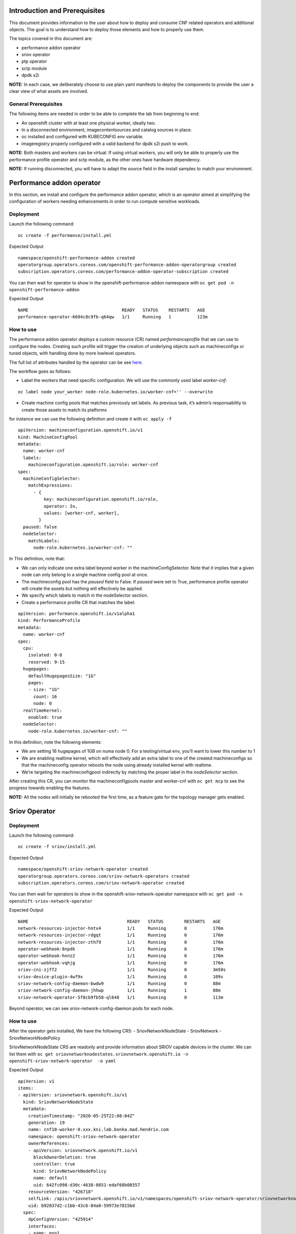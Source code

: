 Introduction and Prerequisites
==============================

This document provides information to the user about how to deploy and
consume CNF related operators and additional objects. The goal is to
understand how to deploy those elements and how to properly use them.

The topics covered in this document are:

-  performance addon operator
-  sriov operator
-  ptp operator
-  sctp module
-  dpdk s2i

**NOTE:** In each case, we deliberately choose to use plain yaml
manifests to deploy the components to provide the user a clear view of
what assets are involved.

General Prerequisites
---------------------

The following items are needed in order to be able to complete the lab
from beginning to end:

-  An openshift cluster with at least one physical worker, ideally two.
-  In a disconnected environment, imagecontentsources and catalog
   sources in place.
-  oc installed and configured with KUBECONFIG env variable.
-  imageregistry properly configured with a valid backend for dpdk s2i
   push to work.

**NOTE:** Both masters and workers can be virtual. If using virtual
workers, you will only be able to properly use the performance profile
operator and sctp module, as the other ones have hardware dependency.

**NOTE:** If running disconnected, you will have to adapt the source
field in the install samples to match your environment.

Performance addon operator
==========================

In this section, we install and configure the performance addon
operator, which is an operator aimed at simplifying the configuration of
workers needing enhancements in order to run compute sensitive
workloads.

Deployment
----------

Launch the following command:

::

    oc create -f performance/install.yml

Expected Output

::

    namespace/openshift-performance-addon created
    operatorgroup.operators.coreos.com/openshift-performance-addon-operatorgroup created
    subscription.operators.coreos.com/performance-addon-operator-subscription created

You can then wait for operator to show in the
openshift-performance-addon namespace with
``oc get pod -n openshift-performance-addon``

Expected Output

::

    NAME                                    READY   STATUS    RESTARTS   AGE
    performance-operator-6694c8c9fb-q64qw   1/1     Running   1          123m

How to use
----------

The performance addon operator deploys a custom resource (CR) named
*performanceprofile* that we can use to configure the nodes. Creating
such profile will trigger the creation of underlying objects such as
machineconfigs or tuned objects, with handling done by more lowlevel
operators.

The full list of attributes handled by the operator can be see
`here <https://github.com/openshift-kni/performance-addon-operators/blob/master/deploy/crds/performance.openshift.io_performanceprofiles_crd.yaml>`__.

The workflow goes as follows:

-  Label the workers that need specific configuration. We will use the
   commonly used label *worker-cnf*:

::

    oc label node your_worker node-role.kubernetes.io/worker-cnf='' --overwrite

-  Create machine config pools that matches previously set labels. As
   previous task, it’s admin’s responsability to create those assets to
   match its platforms

for instance we can use the following definition and create it with
``oc apply -f``

::

    apiVersion: machineconfiguration.openshift.io/v1
    kind: MachineConfigPool
    metadata:
      name: worker-cnf
      labels:
        machineconfiguration.openshift.io/role: worker-cnf
    spec:
      machineConfigSelector:
        matchExpressions:
          - {
              key: machineconfiguration.openshift.io/role,
              operator: In,
              values: [worker-cnf, worker],
            }
      paused: false
      nodeSelector:
        matchLabels:
          node-role.kubernetes.io/worker-cnf: ""

In This definition, note that:

-  We can only indicate one extra label beyond worker in the
   machineConfigSelector. Note that it implies that a given node can
   only belong to a single machine config pool at once.
-  The machineconfig pool has the *paused* field to False. If *paused*
   were set to True, performance profile operator will create the assets
   but nothing will effectively be applied.
-  We specify which labels to match in the nodeSelector section.

-  Create a performance profile CR that matches the label:

::

    apiVersion: performance.openshift.io/v1alpha1
    kind: PerformanceProfile
    metadata:
      name: worker-cnf
    spec:
      cpu:
        isolated: 0-8
        reserved: 9-15
      hugepages:
        defaultHugepagesSize: "1G"
        pages:
        - size: "1G"
          count: 16
          node: 0
      realTimeKernel:
        enabled: true
      nodeSelector:
        node-role.kubernetes.io/worker-cnf: ""

In this definition, note the following elements:

-  We are setting 16 hugepages of 1GB on numa node 0. For a
   testing/virtual env, you’ll want to lower this number to 1

-  We are enabling realtime kernel, which will effectively add an extra
   label to one of the created machineconfigs so that the machineconfig
   operator reboots the node using already installed kernel with
   realtime.

-  We’re targeting the machineconfigpool indirectly by matching the
   proper label in the *nodeSelector* section.

After creating this CR, you can monitor the machineconfigpools master
and worker-cnf with ``oc get mcp`` to see the progress towards enabling
the features.

**NOTE:** All the nodes will initially be rebooted the first time, as a
feature gate for the topology manager gets enabled.

Sriov Operator
==============

.. _deployment-1:

Deployment
----------

Launch the following command:

::

    oc create -f sriov/install.yml

Expected Output

::

    namespace/openshift-sriov-network-operator created
    operatorgroup.operators.coreos.com/sriov-network-operators created
    subscription.operators.coreos.com/sriov-network-operator created

You can then wait for operators to show in the
openshift-sriov-network-operator namespace with
``oc get pod -n openshift-sriov-network-operator``

Expected Output

::

    NAME                                      READY   STATUS        RESTARTS   AGE
    network-resources-injector-hntx4          1/1     Running       0          176m
    network-resources-injector-rdgqt          1/1     Running       0          176m
    network-resources-injector-zth79          1/1     Running       0          176m
    operator-webhook-8npdk                    1/1     Running       0          176m
    operator-webhook-hnnz2                    1/1     Running       0          176m
    operator-webhook-vqhjg                    1/1     Running       0          176m
    sriov-cni-zjff2                           1/1     Running       0          3m50s
    sriov-device-plugin-4wf9x                 1/1     Running       0          109s
    sriov-network-config-daemon-bwdw9         1/1     Running       0          88m
    sriov-network-config-daemon-jhhwp         1/1     Running       1          88m
    sriov-network-operator-5f8cb9fb58-ql648   1/1     Running       0          113m

Beyond operator, we can see sriov-network-config-daemon pods for each
node.

.. _how-to-use-1:

How to use
----------

After the operator gets installed, We have the following CRS: -
SriovNetworkNodeState - SriovNetwork - SriovNetworkNodePolicy

SriovNetworkNodeState CRS are readonly and provide information about
SRIOV capable devices in the cluster. We can list them with
``oc get sriovnetworknodestates.sriovnetwork.openshift.io -n openshift-sriov-network-operator  -o yaml``

Expected Output

::

    apiVersion: v1
    items:
    - apiVersion: sriovnetwork.openshift.io/v1
      kind: SriovNetworkNodeState
      metadata:
        creationTimestamp: "2020-05-25T22:08:04Z"
        generation: 19
        name: cnf10-worker-0.xxx.kni.lab.bonka.mad.hendrix.com
        namespace: openshift-sriov-network-operator
        ownerReferences:
        - apiVersion: sriovnetwork.openshift.io/v1
          blockOwnerDeletion: true
          controller: true
          kind: SriovNetworkNodePolicy
          name: default
          uid: 642fc098-d30c-4638-8851-edaf68b00357
        resourceVersion: "426718"
        selfLink: /apis/sriovnetwork.openshift.io/v1/namespaces/openshift-sriov-network-operator/sriovnetworknodestates/cnf10-worker-0.xxx.lab.mad.hendrix.com
        uid: b92037d2-c1bb-43c6-84a0-59973e7815bd
      spec:
        dpConfigVersion: "425914"
        interfaces:
        - name: eno1
          numVfs: 5
          pciAddress: "0000:19:00.0"
          vfGroups:
          - deviceType: netdevice
            resourceName: testresource
            vfRange: 2-4
      status:
        interfaces:
        - Vfs:
          - deviceID: "1016"
            driver: mlx5_core
            mtu: 1500
            pciAddress: "0000:19:00.2"
            vendor: 15b3
            vfID: 0
          - deviceID: "1016"
            driver: mlx5_core
            mtu: 1500
            pciAddress: "0000:19:00.3"
            vendor: 15b3
            vfID: 1
          - deviceID: "1016"
            driver: mlx5_core
            mtu: 1500
            pciAddress: "0000:19:00.4"
            vendor: 15b3
            vfID: 2
          - deviceID: "1016"
            driver: mlx5_core
            mtu: 1500
            pciAddress: "0000:19:00.5"
            vendor: 15b3
            vfID: 3
          - deviceID: "1016"
            driver: mlx5_core
            mtu: 1500
            pciAddress: "0000:19:00.6"
            vendor: 15b3
            vfID: 4
          deviceID: "1015"
          driver: mlx5_core
          mtu: 1500
          name: eno1
          numVfs: 5
          pciAddress: "0000:19:00.0"
          totalvfs: 5
          vendor: 15b3
        - deviceID: "1015"
          driver: mlx5_core
          mtu: 1500
          name: eno2
          pciAddress: "0000:19:00.1"
          totalvfs: 5
          vendor: 15b3
        - deviceID: "1015"
          driver: mlx5_core
          mtu: 1500
          name: ens1f0
          pciAddress: 0000:3b:00.0
          totalvfs: 5
          vendor: 15b3
        - deviceID: "1015"
          driver: mlx5_core
          mtu: 1500
          name: ens1f1
          pciAddress: 0000:3b:00.1
          totalvfs: 5
          vendor: 15b3
        syncStatus: Succeeded
    - apiVersion: sriovnetwork.openshift.io/v1
      kind: SriovNetworkNodeState
      metadata:
        creationTimestamp: "2020-05-26T09:21:48Z"
        generation: 2
        name: cnf11-worker-0.xxx.lab.mad.hendrix.com
        namespace: openshift-sriov-network-operator
        ownerReferences:
        - apiVersion: sriovnetwork.openshift.io/v1
          blockOwnerDeletion: true
          controller: true
          kind: SriovNetworkNodePolicy
          name: default
          uid: 642fc098-d30c-4638-8851-edaf68b00357
        resourceVersion: "425937"
        selfLink: /apis/sriovnetwork.openshift.io/v1/namespaces/openshift-sriov-network-operator/sriovnetworknodestates/cnf11-worker-0.xxx.lab.mad.hendrix.com
        uid: fcda2f57-b0bf-444f-ae8d-c9329f574544
      spec:
        dpConfigVersion: "425914"
      status:
        interfaces:
        - deviceID: "1015"
          driver: mlx5_core
          mtu: 1500
          name: eno1
          pciAddress: "0000:19:00.0"
          totalvfs: 5
          vendor: 15b3
        - deviceID: "1015"
          driver: mlx5_core
          mtu: 1500
          name: eno2
          pciAddress: "0000:19:00.1"
          totalvfs: 5
          vendor: 15b3
        - deviceID: "1015"
          driver: mlx5_core
          mtu: 1500
          name: ens1f0
          pciAddress: 0000:3b:00.0
          totalvfs: 5
          vendor: 15b3
        - deviceID: "1015"
          driver: mlx5_core
          mtu: 1500
          name: ens1f1
          pciAddress: 0000:3b:00.1
          totalvfs: 5
          vendor: 15b3
        syncStatus: Succeeded
    kind: List
    metadata:
      resourceVersion: ""
      selfLink: ""

We can get a given nic configured by the operator by creating a
SriovNetworkNodePolicy CR, by specifying it with ``nicSelector`` and
targetting specific nodes with ``nodeSelector``, for instance to
configure eno1:

::

    apiVersion: sriovnetwork.openshift.io/v1
    kind: SriovNetworkNodePolicy
    metadata:
      name: sriov-network-node-policy
      namespace: openshift-sriov-network-operator
    spec:
      deviceType: netdevice
      isRdma: true
      nicSelector:
        pfNames:
          - eno1
      nodeSelector:
        node-role.kubernetes.io/worker-cnf: ""
      numVfs: 5
      resourceName: sriovnic

Once the node policy is created, the operator will update the node (its
nic) accordingly, which can be viewed using the previous
``SriovNetworkNodeState``. Note it might imply that the node gets
rebooted as some elements are BIOS specific.

**NOTE:** You might have to adapt the spec depending on your nic
model.Consult
https://docs.openshift.com/container-platform/4.4/networking/hardware_networks/about-sriov.html#supported-devices_about-sriov
for details

Finally, we create a SriovNetwork CR which refer to the ‘resourceName’
defined in SriovNetworkNodePolicy. Then a network-attachment-definitions
CR will be generated by operator with the same name and namespace, for
instance:

::

    ---
    apiVersion: v1
    kind: Namespace
    metadata:
      name: sriov-testing
    ---
    apiVersion: sriovnetwork.openshift.io/v1
    kind: SriovNetwork
    metadata:
      name: sriov-network
      namespace: openshift-sriov-network-operator
    spec:
      ipam: |
        {
          "type": "dhcp"
        }
      networkNamespace: sriov-testing
      resourceName: sriovnic
      vlan: 0

We can check with
``oc get network-attachment-definitions -n sriov-testing`` that a new
network-attachment-definition got created, which we can then use in our
pod definition, as we would for other multus backends.

::

    oc get network-attachment-definitions -n sriov-testing

Expected Output

::

    NAME           AGE
    sriov-network   3d14h

We can now create pods making use of this network attachment definition:

::

    apiVersion: v1
    kind: Pod
    metadata:
      name: sriovpod
      namespace: sriov-testing
      annotations:
        k8s.v1.cni.cncf.io/networks:  sriov-network
    spec:
      containers:
      - name: sriovpod
        command: ["/bin/sh", "-c", "trap : TERM INT; sleep 600000& wait"]
        image: alpine

Ptp Operator
============

.. _deployment-2:

Deployment
----------

Launch the following command:

::

    oc create -f ptp/install.yml

Expected Output

::

    namespace/openshift-ptp created
    operatorgroup.operators.coreos.com/ptp-operators created
    subscription.operators.coreos.com/ptp-operator-subscription created

You can then wait for operators to show in the openshift-ptp namespace
with ``oc get pod -n openshift-ptp``

Expected Output

::

    NAME                           READY   STATUS    RESTARTS   AGE
    linuxptp-daemon-9tvk8          1/1     Running   0          18m
    linuxptp-daemon-qv9w9          1/1     Running   0          18m
    linuxptp-daemon-r6dr4          1/1     Running   0          18m
    linuxptp-daemon-sbfgs          1/1     Running   0          18m
    linuxptp-daemon-w4tbx          1/1     Running   0          18m
    ptp-operator-8844cc676-7d6hc   1/1     Running   0          112m

Beyond operator, we can see linuxptp-daemons pods for each node, which
encapsulates the ptp4l daemon.

.. _how-to-use-2:

How to use
----------

The operator deploys the CR PtpConfig that we can use to configure the
nodes. For instance, to configure a node as PTP grandmaster, we can
inject the following CR

::

    apiVersion: ptp.openshift.io/v1
    kind: PtpConfig
    metadata:
      name: grandmaster
      namespace: openshift-ptp
    spec:
      profile:
      - name: "grandmaster"
        interface: "eno1"
        ptp4lOpts: ""
        phc2sysOpts: "-a -r -r"
      recommend:
      - profile: "grandmaster"
        priority: 4
        match:
        - nodeLabel: "ptp/grandmaster"

Or, for a slave:

::

    apiVersion: ptp.openshift.io/v1
    kind: PtpConfig
    metadata:
      name: slave
      namespace: openshift-ptp
    spec:
      profile:
      - name: "slave"
        interface: "eno1"
        ptp4lOpts: "-s"
        phc2sysOpts: "-a -r"
      recommend:
      - profile: "slave"
        priority: 4
        match:
        - nodeLabel: "ptp/slave"

The difference between those two CRS lies in :

-  the ptp4lOpts and phc2sysOpts attributes of the profile
-  the matching done between a profile and nodeLabel

We can then monitor the linuxptp-daemon pods of each node to check how
the profile gets applied (and sync occurs, if a grandmaster is found).

Sctp module
===========

The sctp module consists of a single machineconfig, which makes sure
that the sctp module is not blacklisted and loaded at boot time. We can
inject the following manifest with ``oc apply -f``

::

    apiVersion: machineconfiguration.openshift.io/v1
    kind: MachineConfig
    metadata:
      labels:
        machineconfiguration.openshift.io/role: worker-cnf
      name: load-sctp-module
    spec:
      config:
        ignition:
          version: 2.2.0
        storage:
          files:
            - contents:
                source: data:,
                verification: {}
              filesystem: root
              mode: 420
              path: /etc/modprobe.d/sctp-blacklist.conf
            - contents:
                source: data:text/plain;charset=utf-8,sctp
              filesystem: root
              mode: 420
              path: /etc/modules-load.d/sctp-load.conf

Once done, and provided there is a matching mcp in the cluster, the node
will get rebooted and have the module loaded, which can be checked by
sshing in the node (or running ``oc debug node/$node``) and running
``sudo lsmod | grep sctp``.

Dpdk s2i
========

This part covers an image containing dpdk framework and built using
source to image. It depends on sriov beeing deployed and working on the
cluster.

You would use this mechanism to build and package a dpdk based
application from a git repository but using a dpdk well known base
image.

.. _deployment-3:

Deployment
----------

We launch the following yamls, which will trigger the building of the
image and its pushing against image registry

::

    oc create -f dpdk/dpdk-network.yml
    oc create -f dpdk/scc.yml
    oc create -f dpdk/build-config.yml
    oc create -f dpdk/deployment-config.yml

**NOTE:** the build config points to
https://github.com/openshift-kni/cnf-features-deploy/tree/master/tools/s2i-dpdk/test/test-app
as a sample app. In a real world, you would point to the source code
where your application lives.

**NOTE:** the build config makes use of the dpdk-base-rhel8 image
fetching it from registry.redhat.io. In a disconnected environment, you
would edit the yaml so that it points to your disconnected registry.

Once we create thosse assets, we can check the building of the image in
the dpdk namespace with ``oc get pod -n dpdk``, which will eventuall
show as a completed pod.

::

    NAME               READY   STATUS    RESTARTS   AGE
    s2i-dpdk-1-build   1/1     Running   0          80s

.. _how-to-use-3:

How to use
----------

We can then create a nodepolicy to configure a given nic, the
corresponding sriovnetwork and a deployment config to actually launch
the resulting application.

::

    oc create -f dpdk/sriov-networknodepolicy-dpdk.yml
    oc create -f dpdk/deployment-config.yml

The app will show as pod named s2i-dpdk-app-\* in the dpdk namespace.
One can then oc rsh in the pod and run testpmd commands.

Additional resources
====================

Documentation
-------------

-  https://docs.openshift.com/container-platform-ocp/4.4/scalability_and_performance/cnf-performance-addon-operator-for-low-latency-nodes.html
-  https://docs.openshift.com/container-platform/4.4/scalability_and_performance/using-topology-manager.html
-  https://docs.openshift.com/container-platform/4.4/scalability_and_performance/using-cpu-manager.html
-  https://docs.openshift.com/container-platform/4.4/networking/hardware_networks/installing-sriov-operator.html#installing-sriov-operator
-  https://docs.openshift.com/container-platform/4.4/networking/using-sctp.html
